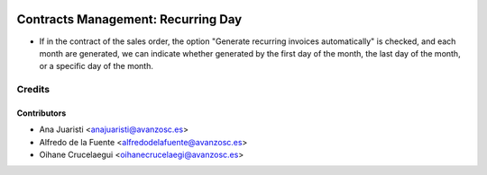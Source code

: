 .. image:: https://img.shields.io/badge/licence-AGPL--3-blue.svg
    :target: http://www.gnu.org/licenses/agpl-3.0-standalone.html
    :alt: License: AGPL-3

===================================
Contracts Management: Recurring Day
===================================

* If in the contract of the sales order, the option "Generate recurring
  invoices automatically" is checked, and each month are generated, we can
  indicate whether generated by the first day of the month, the last day of the
  month, or a specific day of the month.

Credits
=======

Contributors
------------
* Ana Juaristi <anajuaristi@avanzosc.es>
* Alfredo de la Fuente <alfredodelafuente@avanzosc.es>
* Oihane Crucelaegui <oihanecrucelaegi@avanzosc.es>
